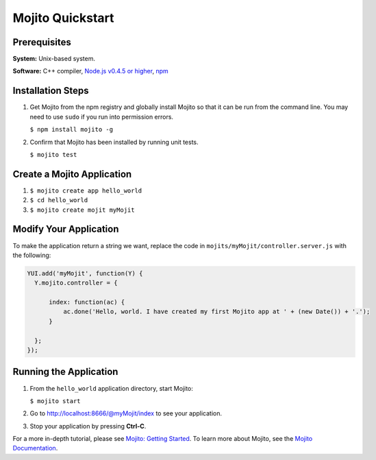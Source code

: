 

=================
Mojito Quickstart
=================

Prerequisites
#############

**System:** Unix-based system.

**Software:** C++ compiler, `Node.js v0.4.5 or higher <http://nodejs.org/#download>`_, `npm <http://npmjs.org/>`_

Installation Steps
##################

#. Get Mojito from the npm registry and globally install Mojito so that it can be run from the command line. You may need to use ``sudo`` if you run into permission errors.

   ``$ npm install mojito -g``

#. Confirm that Mojito has been installed by running unit tests.

   ``$ mojito test``


Create a Mojito Application
###########################

#. ``$ mojito create app hello_world``
#. ``$ cd hello_world``
#. ``$ mojito create mojit myMojit``

Modify Your Application
#######################

To make the application return a string we want, replace the code in ``mojits/myMojit/controller.server.js`` with the following:

.. code-block:: javascript

  YUI.add('myMojit', function(Y) {
    Y.mojito.controller = {

        index: function(ac) {
            ac.done('Hello, world. I have created my first Mojito app at ' + (new Date()) + '.');
        }

    };
  });

Running the Application
#######################

#. From the ``hello_world`` application directory, start Mojito:

   ``$ mojito start``

#. Go to http://localhost:8666/@myMojit/index to see your application.

#. Stop your application by pressing **Ctrl-C**.

For a more in-depth tutorial, please see `Mojito: Getting Started <../getting_started/>`_. To learn more about Mojito, see 
the `Mojito Documentation <../>`_.

